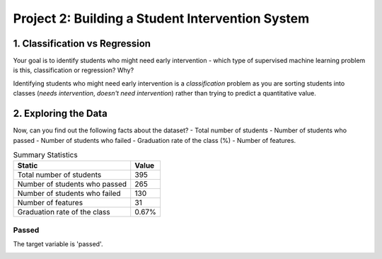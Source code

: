 Project 2: Building a Student Intervention System
=================================================


1. Classification vs Regression
-------------------------------

Your goal is to identify students who might need early intervention - which type of supervised machine learning problem is this,
classification or regression? Why?

Identifying students who might need early intervention is a *classification* problem as you are sorting students into classes (*needs intervention*, *doesn't need intervention*) rather than trying to predict a quantitative value.

.. '
                                                                                                                               
2. Exploring the Data
---------------------




Now, can you find out the following facts about the dataset? - Total number of students - Number of students who passed - Number of students who failed - Graduation rate of the class (%) - Number of features.

.. csv-table:: Summary Statistics
   :header: Static, Value

   Total number of students, 395
   Number of students who passed, 265
   Number of students who failed, 130
   Number of features, 31
   Graduation rate of the class, 0.67%



Passed
~~~~~~

The target variable is 'passed'.


.. image:: figures/passing_count.*
   :align: center
   :scale: 95%


